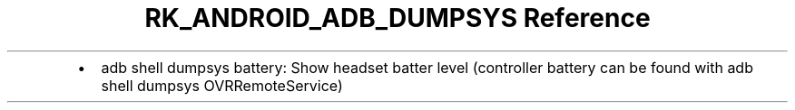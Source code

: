 .\" Automatically generated by Pandoc 3.6.3
.\"
.TH "RK_ANDROID_ADB_DUMPSYS Reference" "" "" ""
.IP \[bu] 2
\f[CR]adb shell dumpsys battery\f[R]: Show headset batter level
(controller battery can be found with
\f[CR]adb shell dumpsys OVRRemoteService\f[R])
